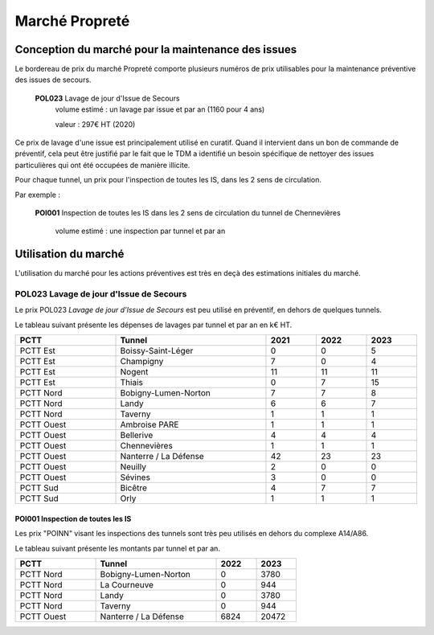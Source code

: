 Marché Propreté
*******************
Conception du marché pour la maintenance des issues
====================================================
Le bordereau de prix du marché Propreté comporte plusieurs numéros de prix utilisables pour la maintenance préventive des issues de secours.


  **POL023** Lavage de jour d'Issue de Secours	
    volume estimé : un lavage par issue et par an (1160 pour 4 ans)

    valeur : 297€ HT (2020)

Ce prix de lavage d'une issue est principalement utilisé en curatif. Quand il intervient dans un bon de commande de préventif, cela peut être justifié par le fait que le TDM a identifié un besoin spécifique de nettoyer des issues particulières qui ont été occupées de manière illicite.


Pour chaque tunnel, un prix pour l'inspection de toutes les IS, dans les 2 sens de circulation. 

Par exemple :

  **POI001** Inspection de toutes les IS dans les 2 sens de circulation du tunnel de Chennevières

    volume estimé : une inspection par tunnel et par an


Utilisation du marché
=======================
L'utilisation du marché pour les actions préventives est très en deçà des estimations initiales du marché.

**POL023** Lavage de jour d'Issue de Secours	
"""""""""""""""""""""""""""""""""""""""""""""""
Le prix POL023 *Lavage de jour d'Issue de Secours*	est peu utilisé en préventif, en dehors de quelques tunnels.

Le tableau suivant présente les dépenses de lavages par tunnel et par an en k€ HT.

.. csv-table::
   :header: PCTT,Tunnel,2021,2022,2023
   :widths: 20, 30, 10,10,10
   :width: 100%

    PCTT Est,Boissy-Saint-Léger,0,0,5
    PCTT Est,Champigny,7,0,4
    PCTT Est,Nogent,11,11,11
    PCTT Est,Thiais,0,7,15
    PCTT Nord,Bobigny-Lumen-Norton,7,7,8
    PCTT Nord,Landy,6,6,7
    PCTT Nord,Taverny,1,1,1
    PCTT Ouest,Ambroise PARE,1,1,1
    PCTT Ouest,Bellerive,4,4,4
    PCTT Ouest,Chennevières,1,1,1
    PCTT Ouest,Nanterre / La Défense,42,23,23
    PCTT Ouest,Neuilly,2,0,0
    PCTT Ouest,Sévines,3,0,0
    PCTT Sud,Bicêtre,4,7,7
    PCTT Sud,Orly,1,1,1


POI001 Inspection de toutes les IS 
------------------------------------
Les prix "POINN" visant les inspections des tunnels sont très peu utilisés en dehors du complexe A14/A86.

Le tableau suivant présente les montants par tunnel et par an.

.. csv-table::
   :header: PCTT,Tunnel,2022,2023
   :widths: 20, 30, 10,10
   :width: 70%

    PCTT Nord,Bobigny-Lumen-Norton,0,3780
    PCTT Nord,La Courneuve,0,944
    PCTT Nord,Landy,0,3780
    PCTT Nord,Taverny,0,944
    PCTT Ouest,Nanterre / La Défense,6824,20472




